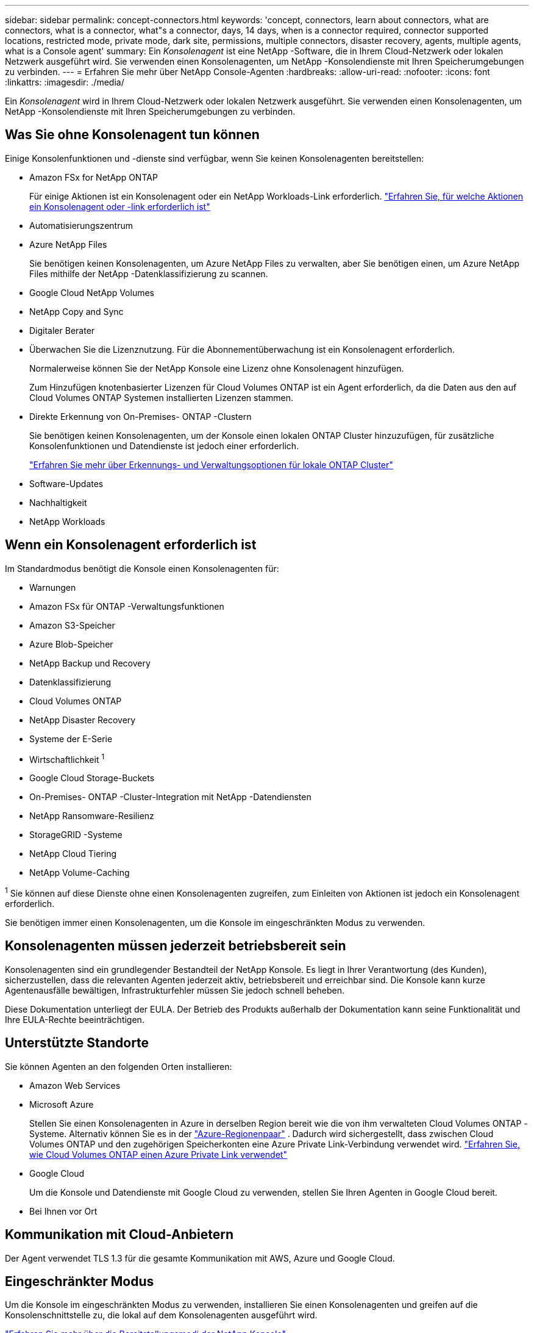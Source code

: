 ---
sidebar: sidebar 
permalink: concept-connectors.html 
keywords: 'concept, connectors, learn about connectors, what are connectors, what is a connector, what"s a connector, days, 14 days, when is a connector required, connector supported locations, restricted mode, private mode, dark site, permissions, multiple connectors, disaster recovery, agents, multiple agents, what is a Console agent' 
summary: Ein _Konsolenagent_ ist eine NetApp -Software, die in Ihrem Cloud-Netzwerk oder lokalen Netzwerk ausgeführt wird.  Sie verwenden einen Konsolenagenten, um NetApp -Konsolendienste mit Ihren Speicherumgebungen zu verbinden. 
---
= Erfahren Sie mehr über NetApp Console-Agenten
:hardbreaks:
:allow-uri-read: 
:nofooter: 
:icons: font
:linkattrs: 
:imagesdir: ./media/


[role="lead"]
Ein _Konsolenagent_ wird in Ihrem Cloud-Netzwerk oder lokalen Netzwerk ausgeführt.  Sie verwenden einen Konsolenagenten, um NetApp -Konsolendienste mit Ihren Speicherumgebungen zu verbinden.



== Was Sie ohne Konsolenagent tun können

Einige Konsolenfunktionen und -dienste sind verfügbar, wenn Sie keinen Konsolenagenten bereitstellen:

* Amazon FSx for NetApp ONTAP
+
Für einige Aktionen ist ein Konsolenagent oder ein NetApp Workloads-Link erforderlich. https://docs.netapp.com/us-en/bluexp-fsx-ontap/start/concept-fsx-aws.html["Erfahren Sie, für welche Aktionen ein Konsolenagent oder -link erforderlich ist"^]

* Automatisierungszentrum
* Azure NetApp Files
+
Sie benötigen keinen Konsolenagenten, um Azure NetApp Files zu verwalten, aber Sie benötigen einen, um Azure NetApp Files mithilfe der NetApp -Datenklassifizierung zu scannen.

* Google Cloud NetApp Volumes
* NetApp Copy and Sync
* Digitaler Berater
* Überwachen Sie die Lizenznutzung. Für die Abonnementüberwachung ist ein Konsolenagent erforderlich.
+
Normalerweise können Sie der NetApp Konsole eine Lizenz ohne Konsolenagent hinzufügen.

+
Zum Hinzufügen knotenbasierter Lizenzen für Cloud Volumes ONTAP ist ein Agent erforderlich, da die Daten aus den auf Cloud Volumes ONTAP Systemen installierten Lizenzen stammen.

* Direkte Erkennung von On-Premises- ONTAP -Clustern
+
Sie benötigen keinen Konsolenagenten, um der Konsole einen lokalen ONTAP Cluster hinzuzufügen, für zusätzliche Konsolenfunktionen und Datendienste ist jedoch einer erforderlich.

+
https://docs.netapp.com/us-en/bluexp-ontap-onprem/task-discovering-ontap.html["Erfahren Sie mehr über Erkennungs- und Verwaltungsoptionen für lokale ONTAP Cluster"^]

* Software-Updates
* Nachhaltigkeit
* NetApp Workloads




== Wenn ein Konsolenagent erforderlich ist

Im Standardmodus benötigt die Konsole einen Konsolenagenten für:

* Warnungen
* Amazon FSx für ONTAP -Verwaltungsfunktionen
* Amazon S3-Speicher
* Azure Blob-Speicher
* NetApp Backup und Recovery
* Datenklassifizierung
* Cloud Volumes ONTAP
* NetApp Disaster Recovery
* Systeme der E-Serie
* Wirtschaftlichkeit ^1^
* Google Cloud Storage-Buckets
* On-Premises- ONTAP -Cluster-Integration mit NetApp -Datendiensten
* NetApp Ransomware-Resilienz
* StorageGRID -Systeme
* NetApp Cloud Tiering
* NetApp Volume-Caching


^1^ Sie können auf diese Dienste ohne einen Konsolenagenten zugreifen, zum Einleiten von Aktionen ist jedoch ein Konsolenagent erforderlich.

Sie benötigen immer einen Konsolenagenten, um die Konsole im eingeschränkten Modus zu verwenden.



== Konsolenagenten müssen jederzeit betriebsbereit sein

Konsolenagenten sind ein grundlegender Bestandteil der NetApp Konsole.  Es liegt in Ihrer Verantwortung (des Kunden), sicherzustellen, dass die relevanten Agenten jederzeit aktiv, betriebsbereit und erreichbar sind.  Die Konsole kann kurze Agentenausfälle bewältigen, Infrastrukturfehler müssen Sie jedoch schnell beheben.

Diese Dokumentation unterliegt der EULA.  Der Betrieb des Produkts außerhalb der Dokumentation kann seine Funktionalität und Ihre EULA-Rechte beeinträchtigen.



== Unterstützte Standorte

Sie können Agenten an den folgenden Orten installieren:

* Amazon Web Services
* Microsoft Azure
+
Stellen Sie einen Konsolenagenten in Azure in derselben Region bereit wie die von ihm verwalteten Cloud Volumes ONTAP -Systeme.  Alternativ können Sie es in der https://docs.microsoft.com/en-us/azure/availability-zones/cross-region-replication-azure#azure-cross-region-replication-pairings-for-all-geographies["Azure-Regionenpaar"^] .  Dadurch wird sichergestellt, dass zwischen Cloud Volumes ONTAP und den zugehörigen Speicherkonten eine Azure Private Link-Verbindung verwendet wird. https://docs.netapp.com/us-en/bluexp-cloud-volumes-ontap/task-enabling-private-link.html["Erfahren Sie, wie Cloud Volumes ONTAP einen Azure Private Link verwendet"^]

* Google Cloud
+
Um die Konsole und Datendienste mit Google Cloud zu verwenden, stellen Sie Ihren Agenten in Google Cloud bereit.

* Bei Ihnen vor Ort




== Kommunikation mit Cloud-Anbietern

Der Agent verwendet TLS 1.3 für die gesamte Kommunikation mit AWS, Azure und Google Cloud.



== Eingeschränkter Modus

Um die Konsole im eingeschränkten Modus zu verwenden, installieren Sie einen Konsolenagenten und greifen auf die Konsolenschnittstelle zu, die lokal auf dem Konsolenagenten ausgeführt wird.

link:concept-modes.html["Erfahren Sie mehr über die Bereitstellungsmodi der NetApp Konsole"] .



== So installieren Sie einen Konsolenagenten

Sie können einen Konsolenagenten direkt von der Konsole, vom Marktplatz Ihres Cloud-Anbieters oder durch manuelle Installation der Software auf Ihrem eigenen Linux-Host oder in Ihrer VCenter-Umgebung installieren.  Wie Sie beginnen, hängt davon ab, ob Sie die Konsole im Standardmodus oder im eingeschränkten Modus verwenden.

* link:concept-modes.html["Erfahren Sie mehr über die Bereitstellungsmodi der NetApp Konsole"]
* link:task-quick-start-standard-mode.html["Erste Schritte mit der NetApp Konsole im Standardmodus"]
* link:task-quick-start-restricted-mode.html["Erste Schritte mit der NetApp Konsole im eingeschränkten Modus"]




== Cloud-Berechtigungen

Sie benötigen spezielle Berechtigungen, um den Konsolenagenten direkt von der NetApp Konsole aus zu erstellen, und einen weiteren Satz von Berechtigungen für die Konsolenagenteninstanz selbst.  Wenn Sie den Konsolenagenten in AWS oder Azure direkt von der Konsole aus erstellen, erstellt die Konsole den Konsolenagenten mit den erforderlichen Berechtigungen.

Wenn Sie die Konsole im Standardmodus verwenden, hängt die Art und Weise, wie Sie Berechtigungen erteilen, davon ab, wie Sie den Konsolenagenten erstellen möchten.

Informationen zum Einrichten von Berechtigungen finden Sie hier:

* Standardmodus
+
** link:concept-install-options-aws.html["Agent-Installationsoptionen in AWS"]
** link:concept-install-options-azure.html["Agent-Installationsoptionen in Azure"]
** link:concept-install-options-google.html["Agent-Installationsoptionen in Google Cloud"]
** link:task-install-connector-on-prem.html#agent-permission-aws-azure["Einrichten von Cloudberechtigungen für lokale Bereitstellungen"]


* link:task-prepare-restricted-mode.html#step-6-prepare-cloud-permissions["Berechtigungen für den eingeschränkten Modus einrichten"]


Informationen zu den genauen Berechtigungen, die der Konsolenagent für den täglichen Betrieb benötigt, finden Sie auf den folgenden Seiten:

* link:reference-permissions-aws.html["Erfahren Sie, wie der Konsolenagent AWS-Berechtigungen verwendet"]
* link:reference-permissions-azure.html["Erfahren Sie, wie der Konsolen-Agent Azure-Berechtigungen verwendet."]
* link:reference-permissions-gcp.html["Erfahren Sie, wie der Konsolenagent Google Cloud-Berechtigungen verwendet"]


Es liegt in Ihrer Verantwortung, die Richtlinien des Konsolenagenten zu aktualisieren, wenn in nachfolgenden Versionen neue Berechtigungen hinzugefügt werden.  In den Versionshinweisen sind neue Berechtigungen aufgeführt.



== Agent-Upgrades

NetApp aktualisiert die Agentensoftware monatlich, um Funktionen hinzuzufügen und die Stabilität zu verbessern.  Einige Konsolenfunktionen, wie Cloud Volumes ONTAP und die lokale ONTAP Clusterverwaltung, basieren auf der Version und den Einstellungen des Konsolenagenten.

Im Standard- oder eingeschränkten Modus aktualisiert sich der Konsolenagent automatisch, wenn er über einen Internetzugang verfügt.



== Betriebssystem- und VM-Wartung

Die Wartung des Betriebssystems auf dem Konsolenagent-Host liegt in Ihrer (Kunden-)Verantwortung.  Beispielsweise sollten Sie (der Kunde) Sicherheitsupdates auf das Betriebssystem auf dem Konsolenagent-Host anwenden, indem Sie die Standardverfahren Ihres Unternehmens zur Betriebssystemverteilung befolgen.

Beachten Sie, dass Sie (der Kunde) beim Anwenden kleinerer Sicherheitsupdates keine Dienste auf dem Console Gent-Host stoppen müssen.

Wenn Sie (der Kunde) die Konsolen-Agent-VM stoppen und dann starten müssen, sollten Sie dies über die Konsole Ihres Cloud-Anbieters oder mithilfe der Standardverfahren für die lokale Verwaltung tun.

<<connectors-must-be-operational-at-all-times,Der Konsolenagent muss jederzeit betriebsbereit sein>> .



== Mehrere Systeme und Agenten

Ein Agent kann mehrere Systeme verwalten und Datendienste in der Konsole unterstützen.  Sie können einen einzelnen Agenten verwenden, um mehrere Systeme basierend auf der Bereitstellungsgröße und den von Ihnen verwendeten Datendiensten zu verwalten.

Arbeiten Sie bei groß angelegten Bereitstellungen mit Ihrem NetApp -Vertreter zusammen, um die Größe Ihrer Umgebung festzulegen.  Wenden Sie sich bei Problemen an den NetApp -Support.

Hier sind einige Beispiele für Agentenbereitstellungen:

* Sie verfügen über eine Multicloud-Umgebung (z. B. AWS und Azure) und möchten lieber einen Agenten in AWS und einen anderen in Azure haben.  Jedes verwaltet die in diesen Umgebungen ausgeführten Cloud Volumes ONTAP -Systeme.
* Ein Dienstanbieter könnte eine Konsolenorganisation nutzen, um seinen Kunden Dienste bereitzustellen, während er eine andere Organisation für die Notfallwiederherstellung einer seiner Geschäftseinheiten nutzt.  Jede Organisation benötigt ihren eigenen Agenten.


